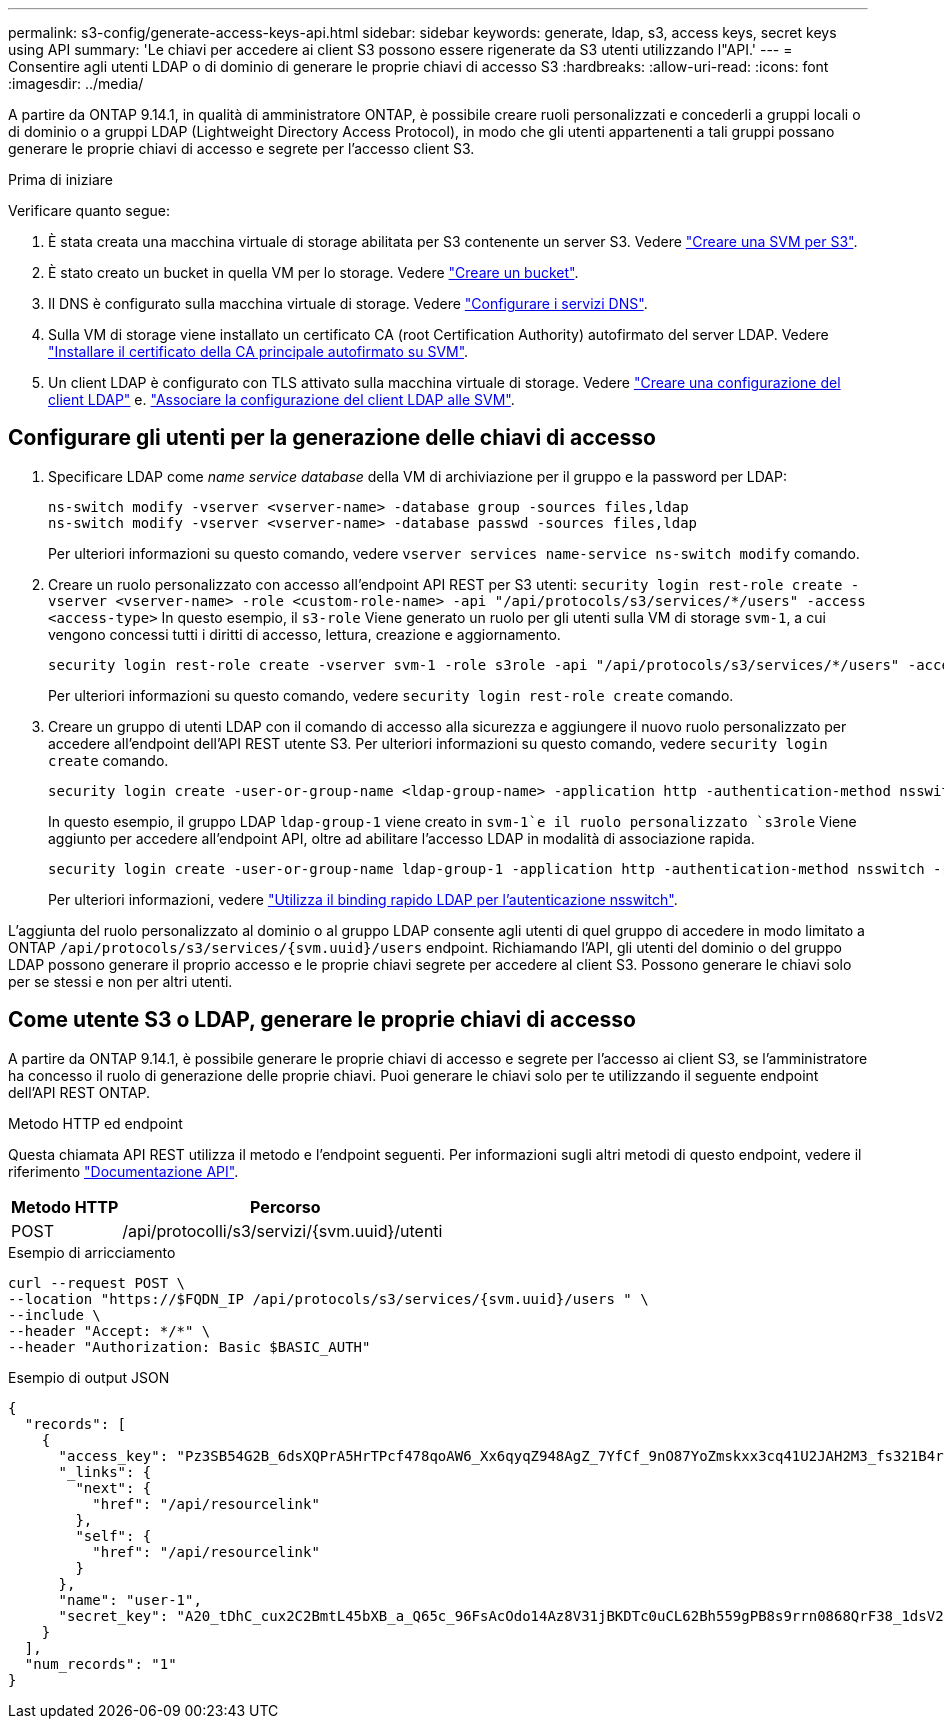 ---
permalink: s3-config/generate-access-keys-api.html 
sidebar: sidebar 
keywords: generate, ldap, s3, access keys, secret keys using API 
summary: 'Le chiavi per accedere ai client S3 possono essere rigenerate da S3 utenti utilizzando l"API.' 
---
= Consentire agli utenti LDAP o di dominio di generare le proprie chiavi di accesso S3
:hardbreaks:
:allow-uri-read: 
:icons: font
:imagesdir: ../media/


[role="lead"]
A partire da ONTAP 9.14.1, in qualità di amministratore ONTAP, è possibile creare ruoli personalizzati e concederli a gruppi locali o di dominio o a gruppi LDAP (Lightweight Directory Access Protocol), in modo che gli utenti appartenenti a tali gruppi possano generare le proprie chiavi di accesso e segrete per l'accesso client S3.

.Prima di iniziare
Verificare quanto segue:

. È stata creata una macchina virtuale di storage abilitata per S3 contenente un server S3. Vedere link:../s3-config/create-svm-s3-task.html["Creare una SVM per S3"].
. È stato creato un bucket in quella VM per lo storage. Vedere link:../s3-config/create-bucket-task.html["Creare un bucket"].
. Il DNS è configurato sulla macchina virtuale di storage. Vedere link:../networking/configure_dns_services_manual.html["Configurare i servizi DNS"].
. Sulla VM di storage viene installato un certificato CA (root Certification Authority) autofirmato del server LDAP. Vedere link:../nfs-config/install-self-signed-root-ca-certificate-svm-task.html["Installare il certificato della CA principale autofirmato su SVM"].
. Un client LDAP è configurato con TLS attivato sulla macchina virtuale di storage. Vedere link:../nfs-config/create-ldap-client-config-task.html["Creare una configurazione del client LDAP"] e. link:../nfs-config/enable-ldap-svms-task.html["Associare la configurazione del client LDAP alle SVM"].




== Configurare gli utenti per la generazione delle chiavi di accesso

. Specificare LDAP come _name service database_ della VM di archiviazione per il gruppo e la password per LDAP:
+
[listing]
----
ns-switch modify -vserver <vserver-name> -database group -sources files,ldap
ns-switch modify -vserver <vserver-name> -database passwd -sources files,ldap
----
+
Per ulteriori informazioni su questo comando, vedere `vserver services name-service ns-switch modify` comando.

. Creare un ruolo personalizzato con accesso all'endpoint API REST per S3 utenti:
`security login rest-role create -vserver <vserver-name> -role <custom-role-name> -api "/api/protocols/s3/services/*/users" -access <access-type>`
In questo esempio, il `s3-role` Viene generato un ruolo per gli utenti sulla VM di storage `svm-1`, a cui vengono concessi tutti i diritti di accesso, lettura, creazione e aggiornamento.
+
[listing]
----
security login rest-role create -vserver svm-1 -role s3role -api "/api/protocols/s3/services/*/users" -access all
----
+
Per ulteriori informazioni su questo comando, vedere `security login rest-role create` comando.

. Creare un gruppo di utenti LDAP con il comando di accesso alla sicurezza e aggiungere il nuovo ruolo personalizzato per accedere all'endpoint dell'API REST utente S3. Per ulteriori informazioni su questo comando, vedere `security login create` comando.
+
[listing]
----
security login create -user-or-group-name <ldap-group-name> -application http -authentication-method nsswitch -role <custom-role-name> -is-ns-switch-group yes
----
+
In questo esempio, il gruppo LDAP `ldap-group-1` viene creato in `svm-1`e il ruolo personalizzato `s3role` Viene aggiunto per accedere all'endpoint API, oltre ad abilitare l'accesso LDAP in modalità di associazione rapida.

+
[listing]
----
security login create -user-or-group-name ldap-group-1 -application http -authentication-method nsswitch -role s3role -is-ns-switch-group yes -second-authentication-method none -vserver svm-1 -is-ldap-fastbind yes
----
+
Per ulteriori informazioni, vedere link:../nfs-admin/ldap-fast-bind-nsswitch-authentication-task.html["Utilizza il binding rapido LDAP per l'autenticazione nsswitch"].



L'aggiunta del ruolo personalizzato al dominio o al gruppo LDAP consente agli utenti di quel gruppo di accedere in modo limitato a ONTAP `/api/protocols/s3/services/{svm.uuid}/users` endpoint. Richiamando l'API, gli utenti del dominio o del gruppo LDAP possono generare il proprio accesso e le proprie chiavi segrete per accedere al client S3. Possono generare le chiavi solo per se stessi e non per altri utenti.



== Come utente S3 o LDAP, generare le proprie chiavi di accesso

A partire da ONTAP 9.14.1, è possibile generare le proprie chiavi di accesso e segrete per l'accesso ai client S3, se l'amministratore ha concesso il ruolo di generazione delle proprie chiavi. Puoi generare le chiavi solo per te utilizzando il seguente endpoint dell'API REST ONTAP.

.Metodo HTTP ed endpoint
Questa chiamata API REST utilizza il metodo e l'endpoint seguenti. Per informazioni sugli altri metodi di questo endpoint, vedere il riferimento https://docs.netapp.com/us-en/ontap-automation/reference/api_reference.html#access-a-copy-of-the-ontap-rest-api-reference-documentation["Documentazione API"].

[cols="25,75"]
|===
| Metodo HTTP | Percorso 


| POST | /api/protocolli/s3/servizi/{svm.uuid}/utenti 
|===
.Esempio di arricciamento
[source, curl]
----
curl --request POST \
--location "https://$FQDN_IP /api/protocols/s3/services/{svm.uuid}/users " \
--include \
--header "Accept: */*" \
--header "Authorization: Basic $BASIC_AUTH"
----
.Esempio di output JSON
[listing]
----
{
  "records": [
    {
      "access_key": "Pz3SB54G2B_6dsXQPrA5HrTPcf478qoAW6_Xx6qyqZ948AgZ_7YfCf_9nO87YoZmskxx3cq41U2JAH2M3_fs321B4rkzS3a_oC5_8u7D8j_45N8OsBCBPWGD_1d_ccfq",
      "_links": {
        "next": {
          "href": "/api/resourcelink"
        },
        "self": {
          "href": "/api/resourcelink"
        }
      },
      "name": "user-1",
      "secret_key": "A20_tDhC_cux2C2BmtL45bXB_a_Q65c_96FsAcOdo14Az8V31jBKDTc0uCL62Bh559gPB8s9rrn0868QrF38_1dsV2u1_9H2tSf3qQ5xp9NT259C6z_GiZQ883Qn63X1"
    }
  ],
  "num_records": "1"
}

----